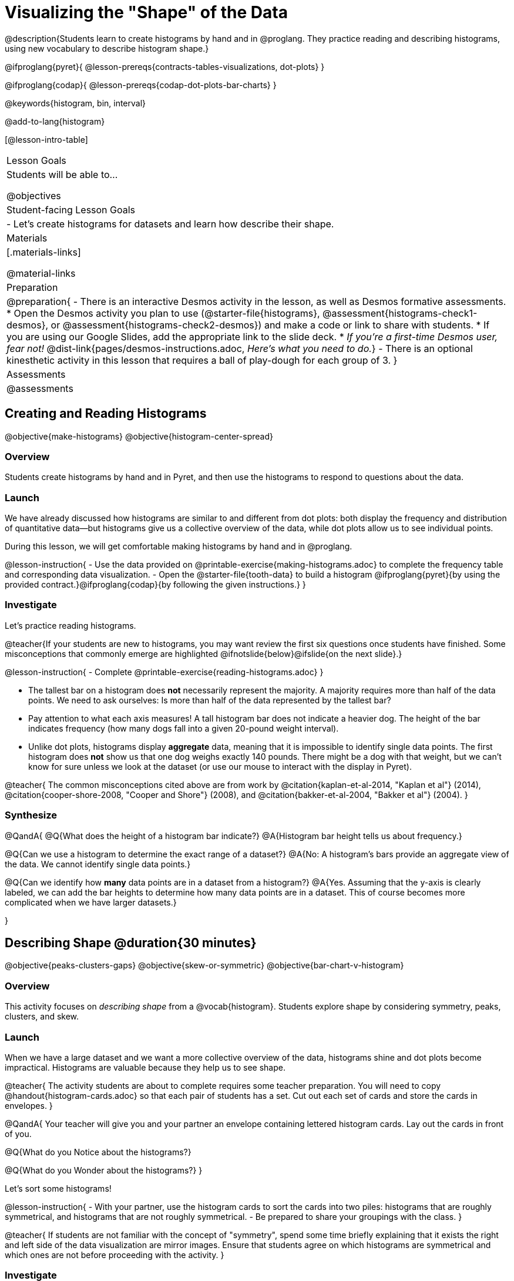 = Visualizing the "Shape" of the Data

@description{Students learn to create histograms by hand and in @proglang. They practice reading and describing histograms, using new vocabulary to describe histogram shape.}

@ifproglang{pyret}{
@lesson-prereqs{contracts-tables-visualizations, dot-plots}
}

@ifproglang{codap}{
@lesson-prereqs{codap-dot-plots-bar-charts}
}

@keywords{histogram, bin, interval}

@add-to-lang{histogram}

[@lesson-intro-table]
|===
| Lesson Goals
| Students will be able to...

@objectives

| Student-facing Lesson Goals
|

- Let's create histograms for datasets and learn how describe their shape.

| Materials
|[.materials-links]

@material-links

| Preparation
|
@preparation{
- There is an interactive Desmos activity in the lesson, as well as Desmos formative assessments.
  * Open the Desmos activity you plan to use (@starter-file{histograms}, @assessment{histograms-check1-desmos}, or @assessment{histograms-check2-desmos}) and make a code or link to share with students.
  * If you are using our Google Slides, add the appropriate link to the slide deck. 
  * _If you're a first-time Desmos user, fear not!_ @dist-link{pages/desmos-instructions.adoc, _Here's what you need to do._}
- There is an optional kinesthetic activity in this lesson that requires a ball of play-dough for each group of 3.
}

| Assessments
| @assessments

|===


== Creating and Reading Histograms

@objective{make-histograms}
@objective{histogram-center-spread}

=== Overview

Students create histograms by hand and in Pyret, and then use the histograms to respond to questions about the data.

=== Launch

We have already discussed how histograms are similar to and different from dot plots: both display the frequency and distribution of quantitative data--but histograms give us a collective overview of the data, while dot plots allow us to see individual points.

During this lesson, we will get comfortable making histograms by hand and in @proglang.

@lesson-instruction{
- Use the data provided on @printable-exercise{making-histograms.adoc} to complete the frequency table and corresponding data visualization.
- Open the @starter-file{tooth-data} to build a histogram @ifproglang{pyret}{by using the provided contract.}@ifproglang{codap}{by following the given instructions.}
}


=== Investigate

Let's practice reading histograms.

@teacher{If your students are new to histograms, you may want review the first six questions once students have finished. Some misconceptions that commonly emerge are highlighted @ifnotslide{below}@ifslide{on the next slide}.}


@lesson-instruction{
- Complete @printable-exercise{reading-histograms.adoc}
}


- The tallest bar on a histogram does *not* necessarily represent the majority. A majority requires more than half of the data points. We need to ask ourselves: Is more than half of the data represented by the tallest bar?

-  Pay attention to what each axis measures! A tall histogram bar does not indicate a heavier dog. The height of the bar indicates frequency (how many dogs fall into a given 20-pound weight interval).

-  Unlike dot plots, histograms display *aggregate* data, meaning that it is impossible to identify single data points. The first histogram does *not* show us that one dog weighs exactly 140 pounds. There might be a dog with that weight, but we can't know for sure unless we look at the dataset (or use our mouse to interact with the display in Pyret).

@teacher{
The common misconceptions cited above are from work by @citation{kaplan-et-al-2014, "Kaplan et al"} (2014), @citation{cooper-shore-2008, "Cooper and Shore"} (2008), and @citation{bakker-et-al-2004, "Bakker et al"} (2004).
}

=== Synthesize

@QandA{
@Q{What does the height of a histogram bar indicate?}
@A{Histogram bar height tells us about frequency.}

@Q{Can we use a histogram to determine the exact range of a dataset?}
@A{No: A histogram's bars provide an aggregate view of the data. We cannot identify single data points.}

@Q{Can we identify how *many* data points are in a dataset from a histogram?}
@A{Yes. Assuming that the y-axis is clearly labeled, we can add the bar heights to determine how many data points are in a dataset. This of course becomes more complicated when we have larger datasets.}

}


== Describing Shape @duration{30 minutes}

@objective{peaks-clusters-gaps}
@objective{skew-or-symmetric}
@objective{bar-chart-v-histogram}

=== Overview

This activity focuses on _describing shape_ from a @vocab{histogram}. Students explore shape by considering symmetry, peaks, clusters, and skew.

=== Launch

When we have a large dataset and we want a more collective overview of the data, histograms shine and dot plots become impractical. Histograms are valuable because they help us to see shape.

@teacher{
The activity students are about to complete requires some teacher preparation. You will need to copy @handout{histogram-cards.adoc} so that each pair of students has a set. Cut out each set of cards and store the cards in envelopes.
}


@QandA{
Your teacher will give you and your partner an envelope containing lettered histogram cards. Lay out the cards in front of you.

@Q{What do you Notice about the histograms?}

@Q{What do you Wonder about the histograms?}
}

Let's sort some histograms!

@lesson-instruction{
- With your partner, use the histogram cards to sort the cards into two piles: histograms that are roughly symmetrical, and histograms that are not roughly symmetrical.
- Be prepared to share your groupings with the class.
}

@teacher{
If students are not familiar with the concept of "symmetry", spend some time briefly explaining that it exists the right and left side of the data visualization are mirror images. Ensure that students agree on which histograms are symmetrical and which ones are not before proceeding with the activity.
}


=== Investigate

@lesson-instruction{
- With your partner, use the histogram cards to complete @printable-exercise{sorting-histograms.adoc}.
- We will pause for discussion after you complete the first section.
}

@teacher{
As you circulate: (1) make note of the different grouping strategies used by different students to foster group discussion, and (2) encourage students to use appropriate vocabulary (i.e., peak, cluster, gap).
}

Let's debrief.

@QandA{
@Q{How did you group your symmetrical histograms?}
@A{Responses will vary. Students may have grouped their histograms by the number of peaks, the number of gaps, or the location of the center. There are no wrong answers here.}

@Q{How can you determine what's typical of a symmetrical histogram?}
}

@lesson-instruction{
- With your partner, complete the second section of @printable-exercise{sorting-histograms.adoc}.
}

@QandA{
@Q{How did you group your symmetrical histograms?}
@A{Possible groupings: no peaks, 1 peak, 2 peaks; 1 gap, no gaps; and center at X, center at Y.}

@Q{How can you determine what's typical of a symmetrical histogram?}
@A{The center of a symmetrical histogram is the line of symmetry. A common misconception is arguing that the center of the axis is the center of the histogram; students must also consider the range of the histogram.}
}

You probably noticed that some histograms trail off to the left, and others trail off to the right. Statisticians refer to this trailing as "skew". Lets compare the skew-left, skew-right, and symmetric histograms.



[cols="^.^1a,^.^1a,^.^1a", options="header"]
|===

| Symmetric | Skew-left               | Skew-right

| @image{images/symmetric.png, 150 }| @image{images/left-w-foot.png, 150}  | @image{images/right-w-foot.png, 150}

| Values are balanced on either side of the center.

| Values are clumped around what's typical, but trail off to the right.

| Values are clumped around what's typical, but trail off to the left.

|===

Skew-left distributions look like the toes on your left foot, and skew-right distributions look like the toes on your right foot!

@vocab{Shape} is useful because it enables us to quickly identify and describe trends in data. *Shape is also one of a few key features that sets histograms apart from bar charts!* Let's explore this concept further.

@lesson-instruction{
Complete @printable-exercise{bar-chart-v-histogram.adoc}.
}

@teacher{
@printable-exercise{bar-chart-v-histogram.adoc} surfaces two common student misconceptions about bar graphs that @citation{whittaker-jacobbe-2017, "Whittaker and Jacobbe (2017)" } cite in their research. First, students commonly fail to understand that skew is associated with *distributions of quantitative variables*. This is why a bar graph with its bars arranged in increasing or decreasing order does not display a skewed distribution. Students also commonly believe that the category with the greatest value represents a majority of the responses. In this dataset, that is not the case: the bar representing the college of science does not represent more than half of the students.
}

Because a bar chart displays categorical data, we can order the bars anyway that we wish. That is not the case with histograms: since quantitative data must follow a natural order, a histogram's bars cannot be re-ordered.


=== Synthesize

@QandA{

@Q{Envision a skew-left histogram. Where do you think its outliers are? Explain how you know.}

@Q{Why do histograms have shape but bar graphs do not?}
}


== Choosing the Right Bin Size @duration{30 minutes}

@objective{choosing-bin-size}

=== Overview
Students learn to make histograms from the animals-dataset in @proglang and explore the importance of choosing the right bin size in order for a histogram to show us the shape of the data.

=== Launch
Bins that are too small will hide the shape of the data by breaking it into too many short bars. Bins that are too large will hide the shape by squeezing the data into just a few tall bars. So far, the bins were provided for you. But how do you choose a good bin-size?

@teacher{Make sure you have created a link or code for your class to @starter-file{histograms}.}

@lesson-instruction{
- Open the *Desmos* link I've shared with you. (The file should be called *Histogram Bin Size Exploration*.)
- Use the Bin Size slider to explore how changing the bin size impacts the shape of the histogram and what we can learn about the distribution of the data.
- Record your notices and wonders in the space provided on Slide 1.
- Before moving on to Slide 2, be sure to click the "New Dataset" button and see if you notice and wonder anything new.
- When you're done exploring Slide 1, move on to Slide 2 and answer the questions.
}

=== Investigate
Suppose we want to know how long it takes for animals from the shelter to be adopted.

@lesson-instruction{
- Log into @starter-file{program-list}, open your saved Animals Starter File, and click "Run".
- Complete @printable-exercise{choosing-bin-size.adoc}.
}

@teacher{Students who haven't saved this file yet can @starter-file{animals, make a new copy}.}

@slidebreak

@QandA{
@Q{What did you Notice?}
@A{We see most of the histogram's area under the two bars between 0 and 10 weeks, so we can say it was most common for an animal to be adopted in 10 weeks or less.}
@A{We see a small amount of the histogram's area trailing out to unusually high values, so we can say that a couple of animals took an unusually long time to be adopted: one took even more than 30 weeks.}
@A{More than half of the animals (17 out of 31) took just 5 weeks or less to be adopted. But the few unusually long adoption times pulled the average up to 5.8 weeks.}

@Q{What was a typical adoption time?}
@A{Almost all of the animals were adopted in 10 weeks or less, but a couple of animals took an unusually long time to be adopted -- even more than 20 or 30 weeks!}
@A{Be sure to draw attention to the fact that it would have been hard to give this summary by reading through the table, but the histogram makes it easy to see!}

@Q{What bin sizes worked best for analyzing `adoption`?}
@A{Have students talk about the bin sizes they tried. Encourage open discussion as much as possible here, so that students can make their own meaning about bin sizes before moving on to the next point.}
}

@slidebreak

@lesson-point{
Rule of thumb: a histogram should have between 5–10 bins.
}

Histograms are a powerful way to display a dataset and assess its @vocab{shape}. Choosing the right bin size for a column has a lot to do with how data is distributed between the smallest and largest values in that column! With the right bin size, we can see the _shape_ of a quantitative column.

@teacher{
But how do we talk about or describe that shape, and what does the shape actually tell us?

Our @lesson-link{histograms-interpret} lesson addresses these questions and explores how histogram shape affects the mean (average).
}

@slidebreak

@lesson-instruction{
Apply what you've learned by completing THE DATA CYCLE ???
}

=== Synthesize

@QandA{

@Q{What would the histogram look like if most of the animals took more than 20 weeks to be adopted, but a couple of them were adopted in fewer than 5 weeks?}
@A{The histogram would be skewed left, with a peak on the right.}


@Q{What would the histogram look like if every animal was adopted in roughly the same length of time?}
@A{All of the animals would be stacked into one very tall bar.}
}


@teacher{

Want to check student mastery of the content you've just taught? Administer @assessment{histograms-check2-desmos} to get a snapshot of your students' current level of mastery. Make sure you have created a link or code for your class to the assessment.

Alternatively, we offer a compilation of both Checkpoints in @assessment{histograms-cumulative-desmos}.
}



@pd-slide{
Shape is Critical!

The axes are not labeled intentionally! We want you to get good  at identifying shape without leaning on numbers, because numbers can be very misleading in statistics.

K-12 mathematics doesn't talk about shape enough... and when we do talk about shape, we often give kids the misconception that all datasets should have a normal distribution - a hump in the middle of a bell curve. A robust focus on _shape_ helps address this misconception, while also helping to develop students' visual sense for statistics and distribution.
}
